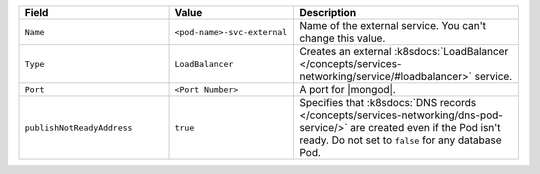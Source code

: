 .. list-table::
  :header-rows: 1
  :widths: 30 25 45

  * - Field
    - Value
    - Description

  * - ``Name``
    - ``<pod-name>-svc-external``
    - Name of the external service. You can't change this value.

  * - ``Type``
    - ``LoadBalancer``
    - Creates an external :k8sdocs:`LoadBalancer 
      </concepts/services-networking/service/#loadbalancer>` service.

  * - ``Port``
    - ``<Port Number>``
    - A port for |mongod|.
  
  * - ``publishNotReadyAddress``
    - ``true``
    -  Specifies that :k8sdocs:`DNS records </concepts/services-networking/dns-pod-service/>`
       are created even if the Pod isn't ready. 
       Do not set to ``false`` for any database Pod.
        